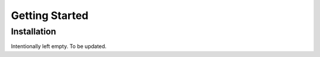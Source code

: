 Getting Started
=================
Installation
--------------
Intentionally left empty. To be updated.